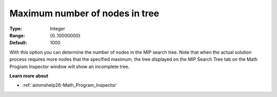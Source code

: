 

.. _option-AIMMS-maximum_number_of_nodes_in_tree:


Maximum number of nodes in tree
===============================



:Type:	Integer	
:Range:	{0..10000000}	
:Default:	1000	



With this option you can determine the number of nodes in the MIP search tree. Note that when the actual solution process requires more nodes that the specified maximum, the tree displayed on the MIP Search Tree tab on the Math Program Inspector window will show an incomplete tree.



**Learn more about** 

*	:ref:`aimmshelp26-Math_Program_Inspector` 



